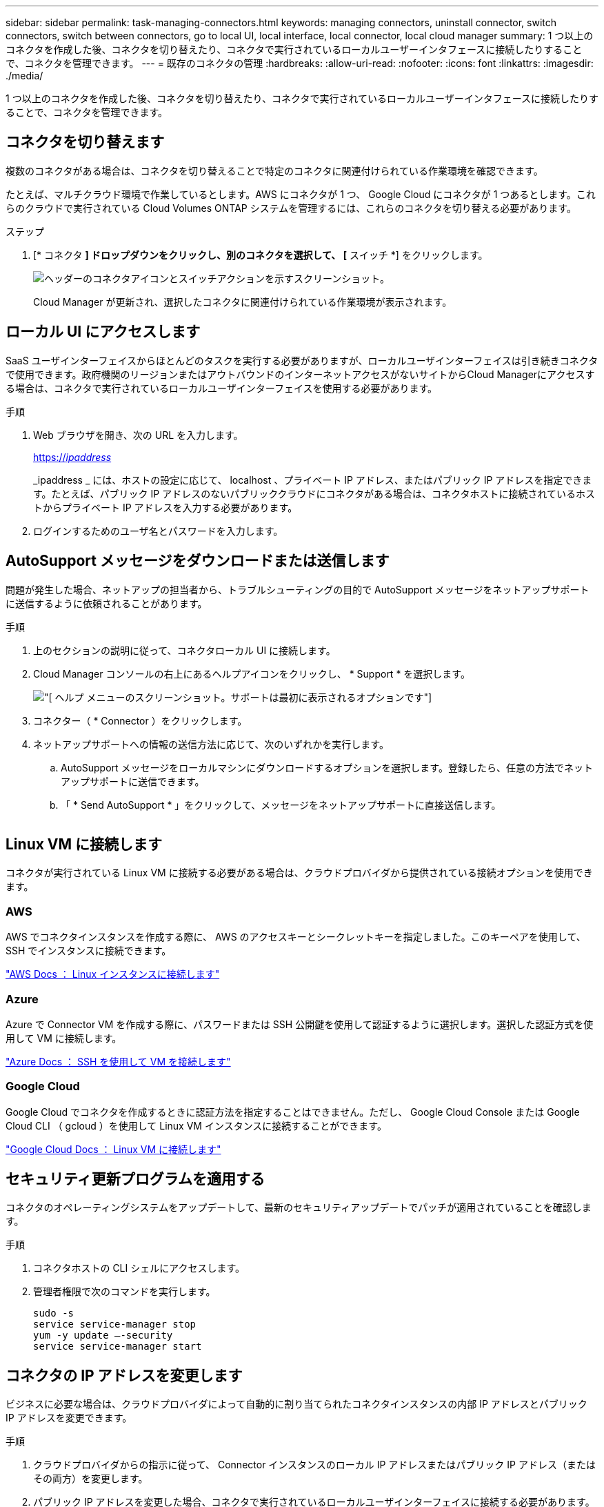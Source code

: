 ---
sidebar: sidebar 
permalink: task-managing-connectors.html 
keywords: managing connectors, uninstall connector, switch connectors, switch between connectors, go to local UI, local interface, local connector, local cloud manager 
summary: 1 つ以上のコネクタを作成した後、コネクタを切り替えたり、コネクタで実行されているローカルユーザーインタフェースに接続したりすることで、コネクタを管理できます。 
---
= 既存のコネクタの管理
:hardbreaks:
:allow-uri-read: 
:nofooter: 
:icons: font
:linkattrs: 
:imagesdir: ./media/


[role="lead"]
1 つ以上のコネクタを作成した後、コネクタを切り替えたり、コネクタで実行されているローカルユーザーインタフェースに接続したりすることで、コネクタを管理できます。



== コネクタを切り替えます

複数のコネクタがある場合は、コネクタを切り替えることで特定のコネクタに関連付けられている作業環境を確認できます。

たとえば、マルチクラウド環境で作業しているとします。AWS にコネクタが 1 つ、 Google Cloud にコネクタが 1 つあるとします。これらのクラウドで実行されている Cloud Volumes ONTAP システムを管理するには、これらのコネクタを切り替える必要があります。

.ステップ
. [* コネクタ *] ドロップダウンをクリックし、別のコネクタを選択して、 [* スイッチ *] をクリックします。
+
image:screenshot_connector_switch.gif["ヘッダーのコネクタアイコンとスイッチアクションを示すスクリーンショット。"]

+
Cloud Manager が更新され、選択したコネクタに関連付けられている作業環境が表示されます。





== ローカル UI にアクセスします

SaaS ユーザインターフェイスからほとんどのタスクを実行する必要がありますが、ローカルユーザインターフェイスは引き続きコネクタで使用できます。政府機関のリージョンまたはアウトバウンドのインターネットアクセスがないサイトからCloud Managerにアクセスする場合は、コネクタで実行されているローカルユーザインターフェイスを使用する必要があります。

.手順
. Web ブラウザを開き、次の URL を入力します。
+
https://_ipaddress_[]

+
_ipaddress _ には、ホストの設定に応じて、 localhost 、プライベート IP アドレス、またはパブリック IP アドレスを指定できます。たとえば、パブリック IP アドレスのないパブリッククラウドにコネクタがある場合は、コネクタホストに接続されているホストからプライベート IP アドレスを入力する必要があります。

. ログインするためのユーザ名とパスワードを入力します。




== AutoSupport メッセージをダウンロードまたは送信します

問題が発生した場合、ネットアップの担当者から、トラブルシューティングの目的で AutoSupport メッセージをネットアップサポートに送信するように依頼されることがあります。

.手順
. 上のセクションの説明に従って、コネクタローカル UI に接続します。
. Cloud Manager コンソールの右上にあるヘルプアイコンをクリックし、 * Support * を選択します。
+
image:screenshot-help-support.png["[ ヘルプ ] メニューのスクリーンショット。サポートは最初に表示されるオプションです"]

. コネクター（ * Connector ）をクリックします。
. ネットアップサポートへの情報の送信方法に応じて、次のいずれかを実行します。
+
.. AutoSupport メッセージをローカルマシンにダウンロードするオプションを選択します。登録したら、任意の方法でネットアップサポートに送信できます。
.. 「 * Send AutoSupport * 」をクリックして、メッセージをネットアップサポートに直接送信します。


+
image:screenshot-connector-autosupport.png[""]





== Linux VM に接続します

コネクタが実行されている Linux VM に接続する必要がある場合は、クラウドプロバイダから提供されている接続オプションを使用できます。



=== AWS

AWS でコネクタインスタンスを作成する際に、 AWS のアクセスキーとシークレットキーを指定しました。このキーペアを使用して、 SSH でインスタンスに接続できます。

https://docs.aws.amazon.com/AWSEC2/latest/UserGuide/AccessingInstances.html["AWS Docs ： Linux インスタンスに接続します"^]



=== Azure

Azure で Connector VM を作成する際に、パスワードまたは SSH 公開鍵を使用して認証するように選択します。選択した認証方式を使用して VM に接続します。

https://docs.microsoft.com/en-us/azure/virtual-machines/linux/mac-create-ssh-keys#ssh-into-your-vm["Azure Docs ： SSH を使用して VM を接続します"^]



=== Google Cloud

Google Cloud でコネクタを作成するときに認証方法を指定することはできません。ただし、 Google Cloud Console または Google Cloud CLI （ gcloud ）を使用して Linux VM インスタンスに接続することができます。

https://cloud.google.com/compute/docs/instances/connecting-to-instance["Google Cloud Docs ： Linux VM に接続します"^]



== セキュリティ更新プログラムを適用する

コネクタのオペレーティングシステムをアップデートして、最新のセキュリティアップデートでパッチが適用されていることを確認します。

.手順
. コネクタホストの CLI シェルにアクセスします。
. 管理者権限で次のコマンドを実行します。
+
[source, cli]
----
sudo -s
service service-manager stop
yum -y update –-security
service service-manager start
----




== コネクタの IP アドレスを変更します

ビジネスに必要な場合は、クラウドプロバイダによって自動的に割り当てられたコネクタインスタンスの内部 IP アドレスとパブリック IP アドレスを変更できます。

.手順
. クラウドプロバイダからの指示に従って、 Connector インスタンスのローカル IP アドレスまたはパブリック IP アドレス（またはその両方）を変更します。
. パブリック IP アドレスを変更した場合、コネクタで実行されているローカルユーザインターフェイスに接続する必要があります。新しい IP アドレスを Cloud Manager に登録するには、コネクタインスタンスを再起動してください。
. プライベート IP アドレスを変更した場合は、 Cloud Volumes ONTAP 構成ファイルのバックアップ先を更新して、コネクタ上の新しいプライベート IP アドレスにバックアップが送信されるようにします。
+
.. Cloud Volumes ONTAP CLI から次のコマンドを実行して、現在のバックアップターゲットを削除します。
+
[source, cli]
----
system configuration backup settings modify -destination ""
----
.. Cloud Manager に移動して、作業環境を開きます。
.. メニューをクリックして、 * Advanced > Configuration Backups * を選択します。
.. [ * バックアップターゲットの設定 * ] をクリックします。






== コネクタの URI を編集します

コネクタの URI を追加および削除します。

.手順
. Cloud Manager ヘッダーの * Connector * ドロップダウンをクリックします。
. [ * コネクターの管理 * ] をクリックします。
. コネクターのアクションメニューをクリックし、 * URI を編集 * をクリックする。
. URI を追加して削除し、 * 適用 * をクリックします。




== Google Cloud NAT ゲートウェイを使用しているときのダウンロードエラーを修正します

コネクタは、 Cloud Volumes ONTAP のソフトウェアアップデートを自動的にダウンロードします。設定で Google Cloud NAT ゲートウェイを使用している場合、ダウンロードが失敗することがあります。この問題を修正するには、ソフトウェアイメージを分割するパーツの数を制限します。この手順は、 Cloud Manager API を使用して実行する必要があります。

.ステップ
. 次の JSON を本文として /occm/config に PUT 要求を送信します。


[source]
----
{
  "maxDownloadSessions": 32
}
----
_maxDownloadSessions_ の値は 1 または 1 より大きい任意の整数です。値が 1 の場合、ダウンロードされたイメージは分割されません。

32 は値の例です。使用する値は、 NAT の設定と同時に使用できるセッションの数によって異なります。

https://docs.netapp.com/us-en/cloud-manager-automation/cm/api_ref_resources.html#occmconfig["/occm/config API 呼び出しの詳細を確認してください"^]。



== インターネットにアクセスせずにオンプレミスのコネクタをアップグレードします

あなたの場合 link:task-install-connector-onprem-no-internet.html["インターネットにアクセスできないオンプレミスホストにコネクタをインストール"]では、ネットアップサポートサイトで新しいバージョンを利用できる場合にコネクタをアップグレードできます。

アップグレードプロセス中にコネクタを再起動する必要があるため、アップグレード中はユーザインターフェイスを使用できなくなります。

.手順
. から Cloud Manager ソフトウェアをダウンロードします https://mysupport.netapp.com/site/products/all/details/cloud-manager/downloads-tab["ネットアップサポートサイト"^]。
. インストーラを Linux ホストにコピーします。
. スクリプトを実行する権限を割り当てます。
+
[source, cli]
----
chmod +x /path/cloud-manager-connector-offline-v3.9.14
----
. インストールスクリプトを実行します。
+
[source, cli]
----
sudo /path/cloud-manager-connector-offline-v3.9.14
----
. アップグレードが完了したら、 * Help > Support > Connector * を選択してコネクタのバージョンを確認できます。


.インターネットにアクセスできるホスト上のソフトウェアアップグレードについてはどうでしょうか。
****
Connector は、ソフトウェアが最新バージョンである限り、自動的にソフトウェアを更新します link:reference-networking-cloud-manager.html["アウトバウンドインターネットアクセス"] をクリックしてソフトウェアアップデートを入手します。

****


== Cloud Manager からコネクタを削除します

非アクティブなコネクタは、 Cloud Manager のコネクタのリストから削除できます。この処理は、 Connector 仮想マシンを削除した場合や Connector ソフトウェアをアンインストールした場合に実行できます。

コネクタの取り外しについては、次の点に注意してください。

* この操作で仮想マシンが削除されることはありません。
* この操作は元に戻せません -- Cloud Manager からコネクタを削除すると、再度 Cloud Manager に追加することはできません。


.手順
. Cloud Manager ヘッダーの * Connector * ドロップダウンをクリックします。
. [ * コネクターの管理 * ] をクリックします。
. 非アクティブなコネクターのアクションメニューをクリックし、 * コネクターを除去 * をクリックする。
+
image:screenshot_connector_remove.gif["非アクティブなコネクタを削除できるコネクタウィジェットのスクリーンショット。"]

. 確認するコネクタの名前を入力し、 [ 削除 ] をクリックします。


Cloud Manager によってレコードからコネクタが削除されます。



== Connector ソフトウェアをアンインストールします

問題のトラブルシューティングを行う場合や、ソフトウェアをホストから完全に削除する場合は、コネクタソフトウェアをアンインストールします。使用する必要がある手順は、インターネットにアクセスできるホストにコネクタをインストールしたか、インターネットにアクセスできない制限されたネットワーク内のホストにインストールしたかによって異なります。



=== インターネットにアクセスできるホストからをアンインストールします

Online Connector には、ソフトウェアのアンインストールに使用できるアンインストールスクリプトが含まれています。

.ステップ
. Linux ホストからアンインストールスクリプトを実行します。
+
* /opt/application/NetApp/cloudmanager/bin/uninstall.sh [ サイレント ] *

+
silent_ 確認を求めずにスクリプトを実行します。





=== インターネットにアクセスできないホストからをアンインストールします

ネットアップサポートサイトからコネクタソフトウェアをダウンロードし、インターネットにアクセスできない制限されたネットワークにインストールした場合は、ここに示すコマンドを使用します。

.ステップ
. Linux ホストから、次のコマンドを実行します。
+
[source, cli]
----
docker-compose -f /opt/application/netapp/ds/docker-compose.yml down -v
rm -rf /opt/application/netapp/ds
----

